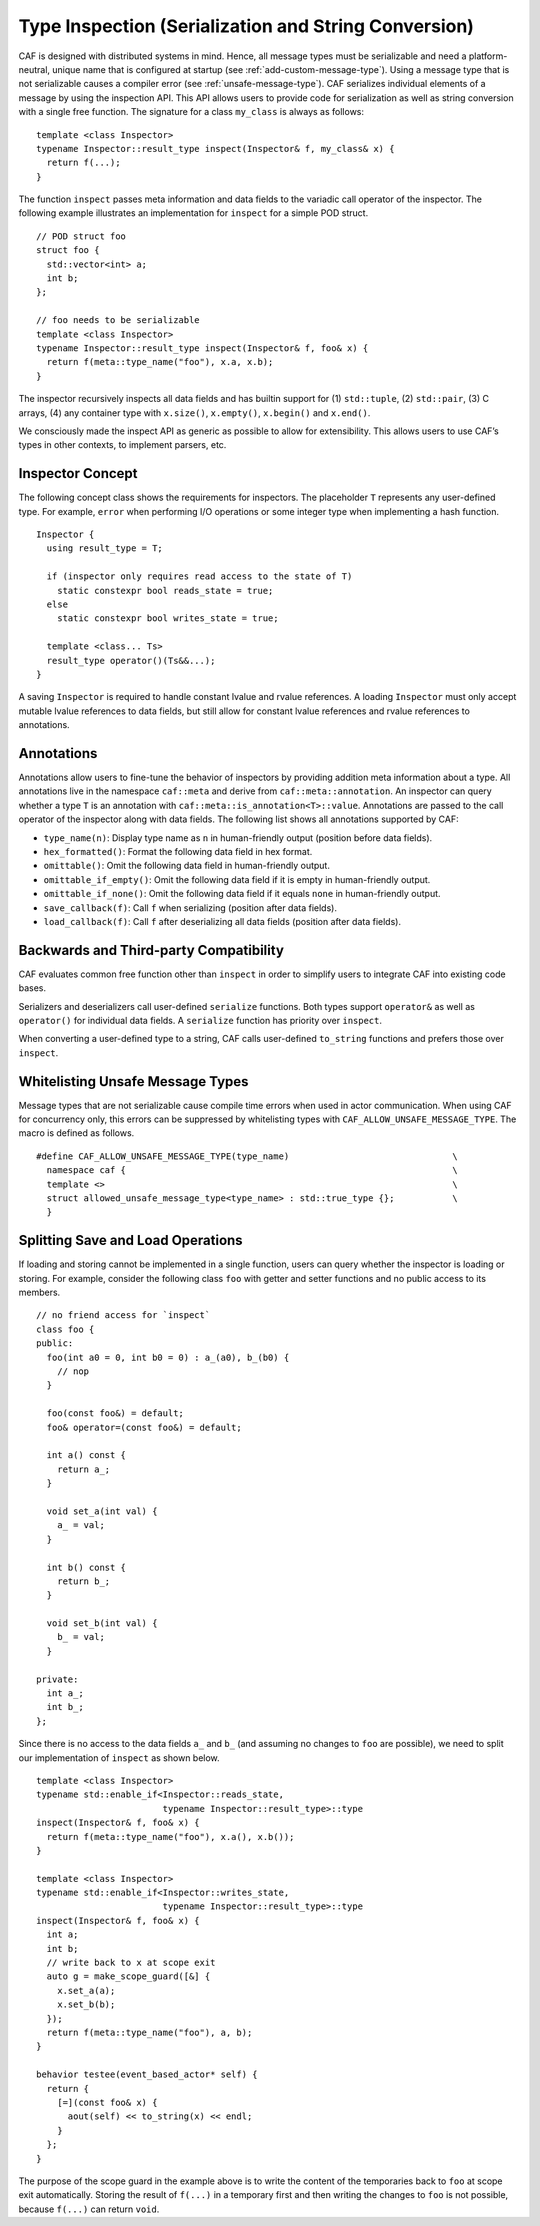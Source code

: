 .. _type-inspection:

Type Inspection (Serialization and String Conversion)
=====================================================

CAF is designed with distributed systems in mind. Hence, all message types must be serializable and need a platform-neutral, unique name that is configured at startup (see :ref:`add-custom-message-type`). Using a message type that is not serializable causes a compiler error (see :ref:`unsafe-message-type`). CAF serializes individual elements of a message by using the inspection API. This API allows users to provide code for serialization as well as string conversion with a single free function. The signature for a class ``my_class`` is always as follows:

::

    template <class Inspector>
    typename Inspector::result_type inspect(Inspector& f, my_class& x) {
      return f(...);
    }

The function ``inspect`` passes meta information and data fields to the variadic call operator of the inspector. The following example illustrates an implementation for ``inspect`` for a simple POD struct.

::

    // POD struct foo
    struct foo {
      std::vector<int> a;
      int b;
    };

    // foo needs to be serializable
    template <class Inspector>
    typename Inspector::result_type inspect(Inspector& f, foo& x) {
      return f(meta::type_name("foo"), x.a, x.b);
    }

The inspector recursively inspects all data fields and has builtin support for (1) ``std::tuple``, (2) ``std::pair``, (3) C arrays, (4) any container type with ``x.size()``, ``x.empty()``, ``x.begin()`` and ``x.end()``.

We consciously made the inspect API as generic as possible to allow for extensibility. This allows users to use CAF’s types in other contexts, to implement parsers, etc.

.. _inspector-concept:

Inspector Concept
-----------------

The following concept class shows the requirements for inspectors. The placeholder ``T`` represents any user-defined type. For example, ``error`` when performing I/O operations or some integer type when implementing a hash function.

::

    Inspector {
      using result_type = T;
      
      if (inspector only requires read access to the state of T)
        static constexpr bool reads_state = true;
      else
        static constexpr bool writes_state = true;
      
      template <class... Ts>
      result_type operator()(Ts&&...);
    }

A saving ``Inspector`` is required to handle constant lvalue and rvalue references. A loading ``Inspector`` must only accept mutable lvalue references to data fields, but still allow for constant lvalue references and rvalue references to annotations.

.. _annotations:

Annotations
-----------

Annotations allow users to fine-tune the behavior of inspectors by providing addition meta information about a type. All annotations live in the namespace ``caf::meta`` and derive from ``caf::meta::annotation``. An inspector can query whether a type ``T`` is an annotation with ``caf::meta::is_annotation<T>::value``. Annotations are passed to the call operator of the inspector along with data fields. The following list shows all annotations supported by CAF:

-  ``type_name(n)``: Display type name as ``n`` in human-friendly output (position before data fields).

-  ``hex_formatted()``: Format the following data field in hex format.

-  ``omittable()``: Omit the following data field in human-friendly output.

-  ``omittable_if_empty()``: Omit the following data field if it is empty in human-friendly output.

-  ``omittable_if_none()``: Omit the following data field if it equals ``none`` in human-friendly output.

-  ``save_callback(f)``: Call ``f`` when serializing (position after data fields).

-  ``load_callback(f)``: Call ``f`` after deserializing all data fields (position after data fields).

.. _backwards-and-third-party-compatibility:

Backwards and Third-party Compatibility
---------------------------------------

CAF evaluates common free function other than ``inspect`` in order to simplify users to integrate CAF into existing code bases.

Serializers and deserializers call user-defined ``serialize`` functions. Both types support ``operator&`` as well as ``operator()`` for individual data fields. A ``serialize`` function has priority over ``inspect``.

When converting a user-defined type to a string, CAF calls user-defined ``to_string`` functions and prefers those over ``inspect``.

.. _unsafe-message-type:

Whitelisting Unsafe Message Types
---------------------------------

Message types that are not serializable cause compile time errors when used in actor communication. When using CAF for concurrency only, this errors can be suppressed by whitelisting types with ``CAF_ALLOW_UNSAFE_MESSAGE_TYPE``. The macro is defined as follows.

::

    #define CAF_ALLOW_UNSAFE_MESSAGE_TYPE(type_name)                               \
      namespace caf {                                                              \
      template <>                                                                  \
      struct allowed_unsafe_message_type<type_name> : std::true_type {};           \
      }

.. _splitting-save-and-load-operations:

Splitting Save and Load Operations
----------------------------------

If loading and storing cannot be implemented in a single function, users can query whether the inspector is loading or storing. For example, consider the following class ``foo`` with getter and setter functions and no public access to its members.

::

    // no friend access for `inspect`
    class foo {
    public:
      foo(int a0 = 0, int b0 = 0) : a_(a0), b_(b0) {
        // nop
      }

      foo(const foo&) = default;
      foo& operator=(const foo&) = default;

      int a() const {
        return a_;
      }

      void set_a(int val) {
        a_ = val;
      }

      int b() const {
        return b_;
      }

      void set_b(int val) {
        b_ = val;
      }

    private:
      int a_;
      int b_;
    };

Since there is no access to the data fields ``a_`` and ``b_`` (and assuming no changes to ``foo`` are possible), we need to split our implementation of ``inspect`` as shown below.

::

    template <class Inspector>
    typename std::enable_if<Inspector::reads_state,
                            typename Inspector::result_type>::type
    inspect(Inspector& f, foo& x) {
      return f(meta::type_name("foo"), x.a(), x.b());
    }

    template <class Inspector>
    typename std::enable_if<Inspector::writes_state,
                            typename Inspector::result_type>::type
    inspect(Inspector& f, foo& x) {
      int a;
      int b;
      // write back to x at scope exit
      auto g = make_scope_guard([&] {
        x.set_a(a);
        x.set_b(b);
      });
      return f(meta::type_name("foo"), a, b);
    }

    behavior testee(event_based_actor* self) {
      return {
        [=](const foo& x) {
          aout(self) << to_string(x) << endl;
        }
      };
    }

The purpose of the scope guard in the example above is to write the content of the temporaries back to ``foo`` at scope exit automatically. Storing the result of ``f(...)`` in a temporary first and then writing the changes to ``foo`` is not possible, because ``f(...)`` can return ``void``.
